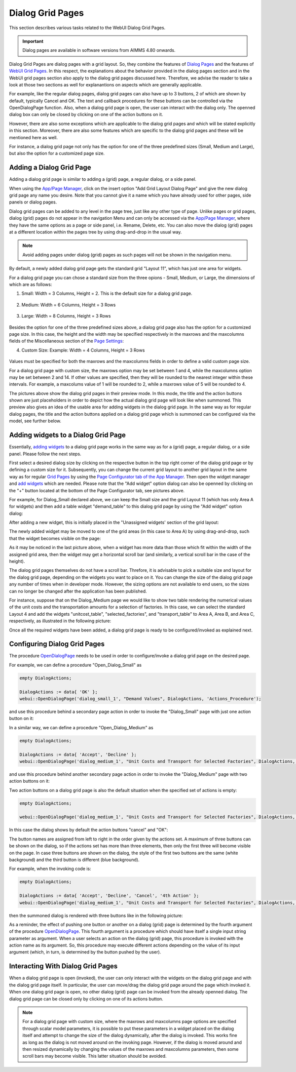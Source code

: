 Dialog Grid Pages
=================

.. |page-manager| image:: images/PageManager_snap1.png

.. |dots| image:: images/PageManager_snap3.png

.. |pencil| image:: images/PageManager_snap3_1.png

.. |eye| image:: images/PageManager_snap3_2.png

.. |hidden| image:: images/PageManager_snap3_3.png

.. |bin| image:: images/PageManager_snap3_4.png

.. |home| image:: images/PageManager_snap3_5.png

.. |wizard| image:: images/PageManager_snap3_6.png

.. |plus| image:: images/plus.png

.. |kebab|  image:: images/kebab.png

.. |addpage|  image:: images/addpage.png

.. |sidepanel|  image:: images/sidepanel.png

.. |dialog|  image:: images/dialogicon.png 


This section describes various tasks related to the WebUI Dialog Grid Pages.

.. important:: Dialog pages are available in software versions from AIMMS 4.80 onwards.

Dialog Grid Pages are dialog pages with a grid layout. So, they combine the features of `Dialog Pages <dialog-pages.html>`_ and the features of `WebUI Grid Pages <webui-grid-pages.html>`_. In this respect, the explanations about the behavior provided in the dialog pages section and in the WebUI grid pages section also apply to the dialog grid pages discussed here. Therefore, we advise the reader to take a look at those two sections as well for explanantions on aspects which are generally applicable. 

For example, like the regular dialog pages, dialog grid pages can also have up to 3 buttons, 2 of which are shown by default, typically Cancel and OK. The text and callback procedures for these buttons can be controlled via the OpenDialogPage function. Also, when a dialog grid page is open, the user can interact with the dialog only. The openned dialog box can only be closed by clicking on one of the action buttons on it.   

However, there are also some exceptions which are applicable to the dialog grid pages and which will be stated explicitly in this section. Moreover, there are also some features which are specific to the dialog grid pages and these will be mentioned here as well. 

For instance, a dialog grid page not only has the option for one of the three predefined sizes (Small, Medium and Large), but also the option for a customized page size.  

Adding a Dialog Grid Page
-------------------------

Adding a dialog grid page is similar to adding a (grid) page, a regular dialog, or a side panel.

When using the `App/Page Manager <app-management.html>`_, click on the insert option "Add Grid Layout Dialog Page" and give the new dialog grid page any name you desire. Note that you cannot give it a name which you have already used for other pages, side panels or dialog pages. 

.. image:: images/dpG_add_new.png
			:align: center

Dialog grid pages can be added to any level in the page tree, just like any other type of page. Unlike pages or grid pages, dialog (grid) pages do not appear in the navigation Menu and can only be accessed via the `App/Page Manager <app-management.html>`_, where they have the same options as a page or side panel, i.e. Rename, Delete, etc. You can also move the dialog (grid) pages at a different location within the pages tree by using drag-and-drop in the usual way. 

.. note:: 
	
	Avoid adding pages under dialog (grid) pages as such pages will not be shown in the navigation menu.

By default, a newly added dialog grid page gets the standard grid "Layout 11", which has just one area for widgets.

For a dialog grid page you can chose a standard size from the three opions - Small, Medium, or Large, the dimensions of which are as follows:

1.  Small: Width = 3 Columns, Height = 2. This is the default size for a dialog grid page. 

	.. image:: images/dpG_new_small.jpg
				:align: center

2.  Medium: Width = 6 Columns, Height = 3 Rows 

	.. image:: images/dpG_new_medium.jpg
				:align: center

3.  Large: Width = 8 Columns, Height = 3 Rows 

	.. image:: images/dpG_new_large.jpg
				:align: center

Besides the option for one of the three predefined sizes above, a dialog grid page also has the option for a customized page size. In this case, the height and the width may be specified respectively in the maxrows and the maxcolumns fields of the Miscellaneous section of the `Page Settings <page-settings.html>`_:

4.  Custom Size: Example: Width = 4 Columns, Height = 3 Rows  

	.. image:: images/dpG_new_customsize.jpg
				:align: center

Values must be specified for both the maxrows and the maxcolumns fields in order to define a valid custom page size.

For a dialog grid page with custom size, the maxrows option may be set between 1 and 4, while the maxcolumns option may be set between 2 and 14. If other values are specified, then they will be rounded to the nearest integer within these intervals. For example, a maxcolums value of 1 will be rounded to 2, while a maxrows value of 5 will be rounded to 4. 

The pictures above show the dialog grid pages in their preview mode. In this mode, the title and the action buttons shown are just placeholders in order to depict how the actual dialog grid page will look like when summoned. This preview also gives an idea of the usable area for adding widgets in the dialog grid page. In the same way as for regular dialog pages, the title and the action buttons applied on a dialog grid page which is summoned can be configured via the model, see further below. 


Adding widgets to a Dialog Grid Page
------------------------------------

Essentially, `adding widgets <widget-manager.html#adding-a-widget>`_ to a dialog grid page works in the same way as for a (grid) page, a regular dialog, or a side panel. Please follow the next steps.

First select a desired dialog size by clicking on the respective button in the top right corner of the dialog grid page or by defining a custom size for it. Subsequently, you can change the current grid layout to another grid layout in the same way as for regular `Grid Pages <webui-grid-pages.html>`_ by using the `Page Configurator tab of the App Manager <webui-grid-pages.html#standard-layouts>`_. Then open the widget manager and `add widgets <widget-manager.html#adding-a-widget>`_ which are needed. Please note that the "Add widget" option dialog can also be openned by clicking on the "+" button located at the bottom of the Page Configurator tab, see pictures above.

For example, for Dialog_Small declared above, we can keep the Small size and the grid Layout 11 (which has only Area A for widgets) and then add a table widget "demand_table" to this dialog grid page by using the "Add widget" option dialog:

.. image:: images/dpG_add_widget_1.jpg
			:align: center

After adding a new widget, this is initially placed in the "Unassigned widgets' section of the grid layout:

.. image:: images/dpG_widget_unassigned_1.jpg
			:align: center

The newly added widget may be moved to one of the grid areas (in this case to Area A) by using drag-and-drop, such that the widget becomes visible on the page:

.. image:: images/dpG_widget_assigned_1.jpg
			:align: center

As it may be noticed in the last picture above, when a widget has more data than those which fit within the width of the assigned grid area, then the widget may get a horizontal scroll bar (and similarly, a vertical scroll bar in the case of the height). 

The dialog grid pages themselves do not have a scroll bar. Threfore, it is advisable to pick a suitable size and layout for the dialog grid page, depending on the widgets you want to place on it. You can change the size of the dialog grid page any number of times when in developer mode. However, the sizing options are not available to end users, so the sizes can no longer be changed after the application has been published.

For instance, suppose that on the Dialog_Medium page we would like to show two table rendering the numerical values of the unit costs and the transportation amounts for a selection of factories. In this case, we can select the standard Layout 4 and add the widgets  "unitcost_table", "selected_factories", and "transport_table" to Area A, Area B, and Area C, respectively, as illustrated in the following picture:

.. image:: images/dpG_widget_assigned_2.png
			:align: center

Once all the required widgets have been added, a dialog grid page is ready to be configured/invoked as explained next.

Configuring Dialog Grid Pages
-----------------------------

The procedure `OpenDialogPage <library.html#opendialogpage>`_ needs to be used in order to configure/invoke a dialog grid page on the desired page. 

For example, we can define a procedure "Open_Dialog_Small" as

.. code::

 	empty DialogActions;

	DialogActions := data{ 'OK' };
	webui::OpenDialogPage('dialog_small_1', "Demand Values", DialogActions, 'Actions_Procedure');

and use this procedure behind a secondary page action in order to invoke the "Dialog_Small" page with just one action button on it:

.. image:: images/dpG_invoked_small_1.png
			:align: center

In a similar way, we can define a procedure "Open_Dialog_Medium" as

.. code::

	empty DialogActions;

	DialogActions := data{ 'Accept', 'Decline' };
	webui::OpenDialogPage('dialog_medium_1', "Unit Costs and Transport for Selected Factories", DialogActions, 'Actions_Procedure');

and use this procedure behind another secondary page action in order to invoke the "Dialog_Medium" page with two action buttons on it:

.. image:: images/dpG_invoked_medium_1.png
			:align: center

Two action buttons on a dialog grid page is also the default situation when the specified set of actions is empty:

.. code::

	empty DialogActions;

	webui::OpenDialogPage('dialog_medium_1', "Unit Costs and Transport for Selected Factories", DialogActions, 'Actions_Procedure');
	
In this case the dialog shows by default the action buttons "cancel" and "OK":

.. image:: images/dpG_invoked_nobutton.png
			:align: center

The button names are assigned from left to right in the order given by the actions set. A maximum of three buttons can be shown on the dialog, so if the actions set has more than three elements, then only the first three will become visible on the page. In case three buttons are shown on the dialog, the style of the first two buttons are the same (white background) and the third button is different (blue background).

For example, when the invoking code is:

.. code::

	empty DialogActions;

	DialogActions := data{ 'Accept', 'Decline', 'Cancel', '4th Action' };
	webui::OpenDialogPage('dialog_medium_1', "Unit Costs and Transport for Selected Factories", DialogActions, 'Actions_Procedure');

then the summoned dialog is rendered with three buttons like in the following picture:

.. image:: images/dpG_invoked_3buttons.png
			:align: center

As a reminder, the effect of pushing one button or another on a dialog (grid) page is determined by the fourth argument of the procedure `OpenDialogPage <library.html#opendialogpage>`_. This fourth argument is a procedure which should have itself a single input string parameter as argument. When a user selects an action on the dialog (grid) page, this procedure is invoked with the action name as its argument. So, this procedure may execute different actions depending on the value of its input argument (which, in turn, is determined by the button pushed by the user).

Interacting With Dialog Grid Pages
----------------------------------

When a dialog grid page is open (invoked), the user can only interact with the widgets on the dialog grid page and with the dialog grid page itself. In particular, the user can move/drag the dialog grid page around the page which invoked it. When one dialog grid page is open, no other dialog (grid) page can be invoked from the already openned dialog. The dialog grid page can be closed only by clicking on one of its actions button.

.. note::

	For a dialog grid page with custom size, where the maxrows and maxcolumns page options are specified through scalar model parameters, it is possible to put these parameters in a widget placed on the dialog itself and attempt to change the size of the dialog dynamically, after the dialog is invoked. This works fine as long as the dialog is not moved around on the invoking page. However, if the dialog is moved around and then resized dynamically by changing the values of the maxrows and maxcolumns parameters, then some scroll bars may become visible. This latter situation should be avoided. 
  
 